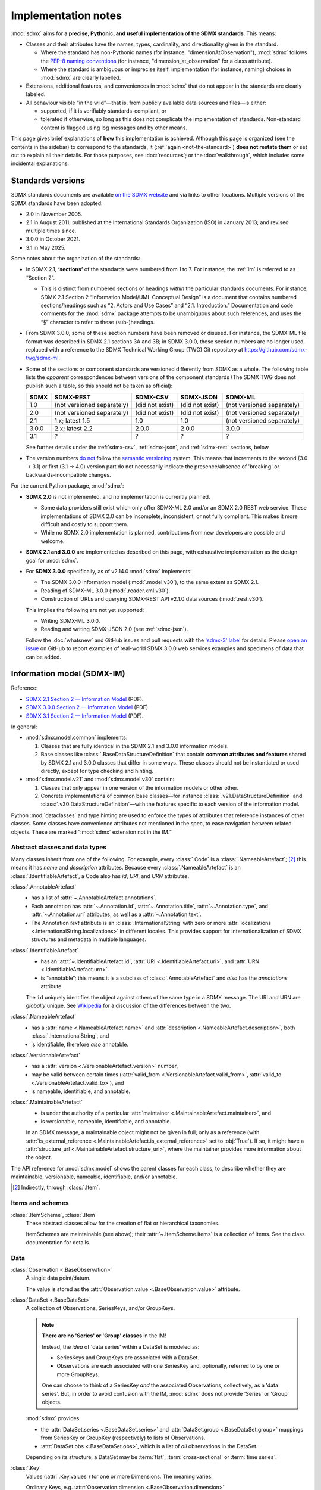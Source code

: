 Implementation notes
********************

:mod:`sdmx` aims for a **precise, Pythonic, and useful implementation of the SDMX standards**.
This means:

- Classes and their attributes have the names, types, cardinality, and directionality given in the standard.

  - Where the standard has non-Pythonic names (for instance, "dimensionAtObservation"), :mod:`sdmx` follows the `PEP-8 naming conventions <https://peps.python.org/pep-0008/#naming-conventions>`_ (for instance, "dimension_at_observation" for a class attribute).
  - Where the standard is ambiguous or imprecise itself, implementation (for instance, naming) choices in :mod:`sdmx` are clearly labelled.

- Extensions, additional features, and conveniences in :mod:`sdmx` that do not appear in the standards are clearly labeled.
- All behaviour visible “in the wild”—that is, from publicly available data sources and files—is either:

  - supported, if it is verifiably standards-compliant, or
  - tolerated if otherwise, so long as this does not complicate the implementation of standards.
    Non-standard content is flagged using log messages and by other means.

This page gives brief explanations of **how** this implementation is achieved.
Although this page is organized (see the contents in the sidebar) to correspond to the standards, it (:ref:`again <not-the-standard>`) **does not restate them** or set out to explain all their details.
For those purposes, see :doc:`resources`; or the :doc:`walkthrough`, which includes some incidental explanations.

.. _sdmx-version-policy:

Standards versions
==================

SDMX standards documents are available `on the SDMX website <https://sdmx.org/?page_id=5008>`__ and via links to other locations.
Multiple versions of the SDMX standards have been adopted:

- 2.0 in November 2005.
- 2.1 in August 2011; published at the International Standards Organization (ISO) in January 2013; and revised multiple times since.
- 3.0.0 in October 2021.
- 3.1 in May 2025.

Some notes about the organization of the standards:

- In SDMX 2.1, **‘sections’** of the standards were numbered from 1 to 7.
  For instance, the :ref:`im` is referred to as “Section 2”.

  - This is distinct from numbered sections or headings *within* the particular standards documents.
    For instance, SDMX 2.1 Section 2 “Information Model/UML Conceptual Design” is a document that contains numbered sections/headings such as “2. Actors and Use Cases” and “2.1. Introduction.”
    Documentation and code comments for the :mod:`sdmx` package attempts to be unambiguous about such references, and uses the “§” character to refer to these (sub-)headings.
- From SDMX 3.0.0, some of these section numbers have been removed or disused.
  For instance, the SDMX-ML file format was described in SDMX 2.1 sections 3A and 3B; in SDMX 3.0.0, these section numbers are no longer used, replaced with a reference to the SDMX Technical Working Group (TWG) Git repository at https://github.com/sdmx-twg/sdmx-ml.
- Some of the sections or component standards are versioned differently from SDMX as a whole.
  The following table lists the *apparent* correspondences between versions of the component standards (The SDMX TWG does not publish such a table, so this should not be taken as official):

  ======== ========================== =============== =============== ==========================
  SDMX     SDMX-REST                  SDMX-CSV        SDMX-JSON       SDMX-ML
  ======== ========================== =============== =============== ==========================
  1.0      (not versioned separately) (did not exist) (did not exist) (not versioned separately)
  2.0      (not versioned separately) (did not exist) (did not exist) (not versioned separately)
  2.1      1.x; latest 1.5            1.0             1.0             (not versioned separately)
  3.0.0    2.x; latest 2.2            2.0.0           2.0.0           3.0.0
  3.1      ?                          ?               ?               ?
  ======== ========================== =============== =============== ==========================

  See further details under the :ref:`sdmx-csv`, :ref:`sdmx-json`, and :ref:`sdmx-rest` sections, below.
- The version numbers `do not <https://github.com/sdmx-twg/sdmx-3_1_0/issues/1#issuecomment-2519837607>`_ follow the `semantic versioning <https://semver.org>`_ system.
  This means that increments to the second (3.0 → 3.1) or first (3.1 → 4.0) version part do not necessarily indicate the presence/absence of 'breaking' or backwards-incompatible changes.

For the current Python package, :mod:`sdmx`:

- **SDMX 2.0** is not implemented, and no implementation is currently planned.

  - Some data providers still exist which only offer SDMX-ML 2.0 and/or an SDMX 2.0 REST web service.
    These implementations of SDMX 2.0 can be incomplete, inconsistent, or not fully compliant.
    This makes it more difficult and costly to support them.
  - While no SDMX 2.0 implementation is planned, contributions from new developers are possible and welcome.

- **SDMX 2.1 and 3.0.0** are implemented as described on this page, with exhaustive implementation as the design goal for :mod:`sdmx`.
- For **SDMX 3.0.0** specifically, as of v2.14.0 :mod:`sdmx` implements:

  - The SDMX 3.0.0 information model (:mod:`.model.v30`), to the same extent as SDMX 2.1.
  - Reading of SDMX-ML 3.0.0 (:mod:`.reader.xml.v30`).
  - Construction of URLs and querying SDMX-REST API v2.1.0 data sources (:mod:`.rest.v30`).

  This implies the following are not yet supported:

  - Writing SDMX-ML 3.0.0.
  - Reading and writing SDMX-JSON 2.0 (see :ref:`sdmx-json`).

  Follow the :doc:`whatsnew` and GitHub issues and pull requests with the `'sdmx-3' label <https://github.com/khaeru/sdmx/labels/sdmx-3>`__ for details.
  Please `open an issue <https://github.com/khaeru/sdmx/issues>`_ on GitHub to report examples of real-world SDMX 3.0.0 web services examples and specimens of data that can be added.

.. _im:

Information model (SDMX-IM)
===========================

Reference:

- `SDMX 2.1 Section 2 — Information Model <https://sdmx.org/wp-content/uploads/SDMX_2-1-1_SECTION_2_InformationModel_201108.pdf>`_ (PDF).
- `SDMX 3.0.0 Section 2 — Information Model <https://sdmx.org/wp-content/uploads/SDMX_3-0-0_SECTION_2_FINAL-1_0.pdf>`_ (PDF).
- `SDMX 3.1 Section 2 — Information Model <https://sdmx.org/wp-content/uploads/SDMX_3-1-0_SECTION_2_FINAL.pdf>`_ (PDF).

In general:

- :mod:`sdmx.model.common` implements:

  1. Classes that are fully identical in the SDMX 2.1 and 3.0.0 information models.
  2. Base classes like :class:`.BaseDataStructureDefinition` that contain **common attributes and features** shared by SDMX 2.1 and 3.0.0 classes that differ in some ways.
     These classes should not be instantiated or used directly, except for type checking and hinting.

- :mod:`sdmx.model.v21` and :mod:`sdmx.model.v30` contain:

  1. Classes that only appear in one version of the information models or other other.
  2. Concrete implementations of common base classes—for instance :class:`.v21.DataStructureDefinition` and :class:`.v30.DataStructureDefinition`—with the features specific to each version of the information model.

Python :mod:`dataclasses` and type hinting are used to enforce the types of attributes that reference instances of other classes.
Some classes have convenience attributes not mentioned in the spec, to ease navigation between related objects.
These are marked “:mod:`sdmx` extension not in the IM.”

.. _im-base-classes:

Abstract classes and data types
-------------------------------

Many classes inherit from one of the following.
For example, every :class:`.Code` is a :class:`.NameableArtefact`; [2]_ this means it has `name` and `description` attributes. Because every :class:`.NameableArtefact` is an :class:`.IdentifiableArtefact`, a Code also has `id`, `URI`, and `URN` attributes.

:class:`.AnnotableArtefact`
   - has a list of :attr:`~.AnnotableArtefact.annotations`.
   - Each annotation has :attr:`~.Annotation.id`, :attr:`~.Annotation.title`, :attr:`~.Annotation.type`, and :attr:`~.Annotation.url` attributes, as well as a :attr:`~.Annotation.text`.
   - The Annotation `text` attribute is an :class:`.InternationalString` with zero or more :attr:`localizations <.InternationalString.localizations>` in different locales.
     This provides support for internationalization of SDMX structures and metadata in multiple languages.

:class:`.IdentifiableArtefact`
   - has an :attr:`~.IdentifiableArtefact.id`, :attr:`URI <.IdentifiableArtefact.uri>`, and :attr:`URN <.IdentifiableArtefact.urn>`.
   - is “annotable”; this means it is a subclass of :class:`.AnnotableArtefact` and *also* has the `annotations` attribute.

   The ``id`` uniquely identifies the object against others of the same type in a SDMX message.
   The URI and URN are *globally* unique. See `Wikipedia <https://en.wikipedia.org/wiki/Uniform_Resource_Identifier#URLs_and_URNs>`_ for a discussion of the differences between the two.

:class:`.NameableArtefact`
   - has a :attr:`name <.NameableArtefact.name>` and :attr:`description <.NameableArtefact.description>`, both :class:`.InternationalString`, and
   - is identifiable, therefore *also* annotable.

:class:`.VersionableArtefact`
   - has a :attr:`version <.VersionableArtefact.version>` number,
   - may be valid between certain times (:attr:`valid_from <.VersionableArtefact.valid_from>`, :attr:`valid_to <.VersionableArtefact.valid_to>`), and
   - is nameable, identifiable, and annotable.

:class:`.MaintainableArtefact`
   - is under the authority of a particular :attr:`maintainer <.MaintainableArtefact.maintainer>`, and
   - is versionable, nameable, identifiable, and annotable.

   In an SDMX message, a maintainable object might not be given in full; only as a reference (with :attr:`is_external_reference <.MaintainableArtefact.is_external_reference>` set to :obj:`True`).
   If so, it might have a :attr:`structure_url <.MaintainableArtefact.structure_url>`, where the maintainer provides more information about the object.

The API reference for :mod:`sdmx.model` shows the parent classes for each class, to describe whether they are maintainable, versionable, nameable, identifiable, and/or annotable.

.. [2] Indirectly, through :class:`.Item`.

Items and schemes
-----------------

:class:`.ItemScheme`, :class:`.Item`
   These abstract classes allow for the creation of flat or hierarchical taxonomies.

   ItemSchemes are maintainable (see above); their  :attr:`~.ItemScheme.items` is a collection of Items.
   See the class documentation for details.

Data
----

:class:`Observation <.BaseObservation>`
   A single data point/datum.

   The value is stored as the :attr:`Observation.value <.BaseObservation.value>` attribute.

:class:`DataSet <.BaseDataSet>`
   A collection of Observations, SeriesKeys, and/or GroupKeys.

   .. note:: **There are no 'Series' or 'Group' classes** in the IM!

     Instead, the *idea* of 'data series' within a DataSet is modeled as:

     - SeriesKeys and GroupKeys are associated with a DataSet.
     - Observations are each associated with one SeriesKey and, optionally, referred to by one or more GroupKeys.

     One can choose to think of a SeriesKey *and* the associated Observations, collectively, as a 'data series'.
     But, in order to avoid confusion with the IM, :mod:`sdmx` does not provide 'Series' or 'Group' objects.

   :mod:`sdmx` provides:

   - the :attr:`DataSet.series <.BaseDataSet.series>` and :attr:`DataSet.group <.BaseDataSet.group>` mappings from SeriesKey or GroupKey (respectively) to lists of Observations.
   - :attr:`DataSet.obs <.BaseDataSet.obs>`, which is a list of *all* observations in the DataSet.

   Depending on its structure, a DataSet may be :term:`flat`, :term:`cross-sectional` or :term:`time series`.

:class:`.Key`
   Values (:attr:`.Key.values`) for one or more Dimensions.
   The meaning varies:

   Ordinary Keys, e.g. :attr:`Observation.dimension <.BaseObservation.dimension>`
      The dimension(s) varying at the level of a specific observation.

   :class:`.SeriesKey`
      The dimension(s) shared by all Observations in a conceptual series.

   :class:`.GroupKey`
      The dimension(s) comprising the group.
      These may be a subset of all the dimensions in the DataSet, in which case all matching Observations are considered part of the 'group'—even if they are associated with different SeriesKeys.

      GroupKeys are often used to attach AttributeValues; see below.

:class:`.AttributeValue`
  Value (:attr:`.AttributeValue.value`) for a DataAttribute (:attr:`.AttributeValue.value_for`).

  May be attached to any of: DataSet, SeriesKey, GroupKey, or Observation.
  In the first three cases, the attachment means that the attribute applies to all Observations associated with the object.

Data structures
---------------

:class:`.Concept`, :class:`.ConceptScheme`
   An abstract idea or general notion, such as 'age' or 'country'.

   Concepts are one kind of Item, and are collected in an ItemScheme subclass called ConceptScheme.

:class:`.Dimension`, :class:`.DataAttribute`
   These are :class:`Components <.Component>` of a data structure, linking a Concept (:attr:`~.Component.concept_identity`) to its Representation (:attr:`~.Component.local_representation`); see below.

   A component can be either a DataAttribute that appears as an AttributeValue in data sets; or a Dimension that appears in Keys.

:class:`.Representation`, :class:`.Facet`
   For example: the concept 'country' can be represented as:

   - as a value of a certain type (e.g. 'Canada', a :class:`str`), called a Facet;
   - using a Code from a specific CodeList (e.g. 'CA'); multiple lists of codes are possible (e.g. 'CAN'). See below.

:class:`DataStructureDefinition <.BaseDataStructureDefinition>` (DSD)
   Collects structures used in data sets and data flows.
   These are stored as
   :attr:`~.BaseDataStructureDefinition.dimensions`,
   :attr:`~.BaseDataStructureDefinition.attributes`,
   :attr:`~.BaseDataStructureDefinition.group_dimensions`, and
   :attr:`DataStructureDefinition.measures <.v21.DataStructureDefinition.measures>`.

   For example, :attr:`~.BaseDataStructureDefinition.dimensions` is a :class:`.DimensionDescriptor` object that collects a number of Dimensions in a particular order.
   Data that is "structured by" this DSD must have all the described dimensions.

   See the API documentation for details.

Metadata
--------

:class:`.Code`, :class:`.Codelist`
   ...
:class:`.Category`, :class:`.CategoryScheme`, :class:`.Categorisation`
   Categories serve to classify or categorize things like data flows, e.g. by subject matter.

   A :class:`.Categorisation` links the thing to be categorized, e.g., a DataFlowDefinition, to a particular Category.

Constraints
-----------

:class:`.v21.Constraint`, :class:`.ContentConstraint`
   Classes that specify a subset of data or metadata to, for example, limit the contents of a data flow.

   A ContentConstraint may have:

   1. Zero or more :class:`.CubeRegion` stored at :attr:`~.v21.ContentConstraint.data_content_region`.
   2. Zero or one :class:`.DataKeySet` stored at :attr:`~.v21.Constraint.data_content_keys`.

   Currently, :meth:`.ContentConstraint.to_query_string`, used by :meth:`.Client.get` to validate keys based on a data flow definition, only uses :attr:`~.v21.ContentConstraint.data_content_region`, if any.
   :attr:`~.v21.Constraint.data_content_keys` are ignored.
   None of the data sources supported by :mod:`sdmx` appears to use this latter form.

.. _impl-im-reg:

Registration and maintenance
----------------------------

As of SDMX 3.1,
Section 5 (“SDMX Registry Specification”) §7.4.3 Registry Response and Figure 18 (“Section 5”)
show information that is only partly complete
and that does not clearly align with the XSD schemas for SDMX-ML (specifically :file:`SDMXRegistryStructure.xsd`)
or the `draft standards for structural metadata maintenance`_ (“the schemas”).
For example, the UML diagrams and tables do not include all the types and classes that appear in the schemas.

Generally, :mod:`sdmx` chooses an implementation that is consistent with the XSD schemas.
In particular:

- :class:`.SubmissionResult` appears in the schemas,
  but does not appear in Section 5 or other standards documents.
- Section 5 does not give a name for the relationship between,
  for instance, :py:`RegistrationStatus` and :class:`.StatusMessage`.
- Section 5 shows that :attr:`.StatusMessage.status` has type String.
  The schemas require that the attribute be one of a few fixed values.

  :mod:`sdmx` implements these values in the :class:`.SubmissionStatusType` enumeration.
- Section 5 shows :class:`.MessageText` with attributes ``errorCode`` and ``errorText``.
  The schemas and draft standards for structural metadata maintenance show that
  these codes and texts can be used for *successes* (not only errors)
  and do not include "error" in the XML attribute and tag names, respectively.

  :mod:`sdmx` implements :attr:`.MessageText.text` and :attr:`.MessageText.code`.

.. _`draft standards for structural metadata maintenance`: https://github.com/sdmx-twg/sdmx-rest/blob/409064fe335f12eaf6456b95a530dd379dff2728/doc/maintenance.md

.. _formats:

File formats
============

The IM provides terms and concepts for data and metadata, but does not specify how that (meta)data is stored or represented.
The SDMX standards include multiple formats for storing data, metadata, and structures.
In general, :mod:`sdmx`:

- Reads most SDMX-ML 2.1 and 3.0.0 and SDMX-JSON 1.0 messages.
- Uses collected specimens of messages in various formats, stored in the `khaeru/sdmx-test-data <https://github.com/khaeru/sdmx-test-data/>`_ Git repository.
  These are used by the test suite to check that the code functions as intended, but can also be viewed to understand the data formats.

SDMX-ML
-------

Reference: https://github.com/sdmx-twg/sdmx-ml

Based on eXtensible Markup Language (XML).
SDMX-ML can represent every class and property in the IM.

- An SDMX-ML document contains exactly one :class:`.Message`.
  See :mod:`sdmx.message` for the different classes of Messages and their attributes.
- See :mod:`.reader.xml.v21`, :mod:`.reader.xml.v30`, :mod:`.writer.xml`.

.. versionadded:: 2.11.0

   Support for reading SDMX-ML 3.0.0.

.. _sdmx-json:

SDMX-JSON
---------

Reference: https://github.com/sdmx-twg/sdmx-json

Based on JavaScript Object Notation (JSON).
The SDMX-JSON *format* is versioned differently from the overall SDMX *standard*:

- SDMX-JSON 1.0 corresponds to SDMX 2.1.
  It supports only data and not structures or metadata.
- SDMX-JSON 2.0.0 corresponds to SDMX 3.0.0.
  It adds support for structures.

- See :mod:`.reader.json`.

.. versionadded:: 0.5

   Support for reading SDMX-JSON 1.0.

.. _sdmx-csv:

SDMX-CSV
--------

Reference: https://github.com/sdmx-twg/sdmx-csv; see in particular the file `sdmx-csv-field-guide.md <https://github.com/sdmx-twg/sdmx-csv/blob/v2.0.0/data-message/docs/sdmx-csv-field-guide.md>`_.

Based on Comma-Separated Value (CSV).
The SDMX-CSV *format* is versioned differently from the overall SDMX *standard*:

- `SDMX-CSV 1.0 <https://github.com/sdmx-twg/sdmx-csv/tree/v1.0>`__ corresponds to SDMX 2.1.
  It supports only data and metadata, not structures.
  SDMX-CSV 1.0 files are recognizable by the header ``DATAFLOW`` in the first column of the first row.

  .. versionadded:: 2.9.0

     Support for *writing* SDMX-CSV 1.0.
     See :mod:`.writer.csv`.

  :mod:`sdmx` does not currently support *reading* SDMX-CSV 1.0.

- `SDMX-CSV 2.0.0 <https://github.com/sdmx-twg/sdmx-csv/tree/v2.0.0>`_ corresponds to SDMX 3.0.0.
  The format differs from and is not backwards compatible with SDMX-CSV 1.0.
  SDMX-CSV 2.0.0 files are recognizable by the header ``STRUCTURE`` in the first column of the first row.

  .. versionadded:: 2.19.0

     Initial support for *reading* SDMX-CSV 2.0.0.
     See :mod:`.reader.csv`.

  :mod:`sdmx` does not currently support *writing* SDMX-CSV 2.0.0.

.. _sdmx-rest:
.. _web-service:

SDMX-REST web service API
=========================

The SDMX standards describe both `RESTful <https://en.wikipedia.org/wiki/Representational_state_transfer>`_ and `SOAP <https://en.wikipedia.org/wiki/SOAP>`_ web service APIs.
:mod:`sdmx` does not support SDMX-SOAP, and no support is planned.

See :doc:`resources` for the SDMG Technical Working Group's specification of the REST API.
The help materials from many data providers—for instance, :ref:`ESTAT` and :ref:`ECB`—provide varying descriptions and examples of constructing query URLs and headers.
These generally elaborate the SDMX standards, but in some cases also document source-specific quirks and errata.

.. _sdmx-rest-versions:

The SDMX-REST *web service API* is versioned differently from the overall SDMX *standard*:

- SDMX-REST API v1.5.0 and earlier corresponding to SDMX 2.1 and earlier.
- SDMX-REST API v2.0.0 and later corresponding to SDMX 3.0.0 and later.

:mod:`sdmx` aims to support:

- SDMX-REST API versions in the 1.x series from v1.5.0 and later
- SDMX-REST API versions in the 2.x series from v2.1.0 and later.
- Data retrieved in SDMX 2.1 and 3.0.0 :ref:`formats <formats>`.
  Some existing services offer a parameter to select SDMX 2.1 *or* 2.0 format; :mod:`sdmx` does not support the latter.
  Other services *only* provide SDMX 2.0-formatted data; these cannot be used with :mod:`sdmx` (:ref:`see above <sdmx-version-policy>`).

:class:`.Client` constructs valid URLs using the :class:`~.rest.URL` subclasses :class:`.v21.URL` and :class:`.v30.URL`.

- For example, :meth:`.Client.get` automatically adds the HTTP header ``Accept: application/vnd.sdmx.structurespecificdata+xml;`` when a :py:`structure=...` argument is provided and the data source supports this content type.
- :class:`.v21.URL` supplies some default parameters in certain cases.
- Query parameters and headers can always be specified exactly via :meth:`.Client.get`.

:class:`Source <.sdmx.source.Source>` and its subclasses handle documented or well-known idiosyncrasies/quirks/errata of the web services operated by different agencies, such as:

- parameters or headers that are not supported, or must take very specific, non-standard values, or
- unusual ways of returning data.

See :ref:`data-source-limitations`, :doc:`sources`, and the source code for the details for each data source.
Please `open an issue`_ with reports of or information about data source–specific quirks that may be in scope for :mod:`sdmx` to handle, or a pull request to contribute code.
